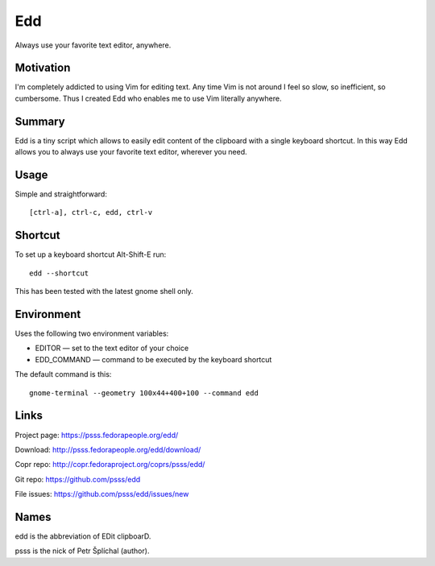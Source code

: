 
==================================================================
    Edd
==================================================================

Always use your favorite text editor, anywhere.


Motivation
~~~~~~~~~~~~~~~~~~~~~~~~~~~~~~~~~~~~~~~~~~~~~~~~~~~~~~~~~~~~~~~~~~

I'm completely addicted to using Vim for editing text. Any time
Vim is not around I feel so slow, so inefficient, so cumbersome.
Thus I created Edd who enables me to use Vim literally anywhere.


Summary
~~~~~~~~~~~~~~~~~~~~~~~~~~~~~~~~~~~~~~~~~~~~~~~~~~~~~~~~~~~~~~~~~~

Edd is a tiny script which allows to easily edit content of the
clipboard with a single keyboard shortcut. In this way Edd allows
you to always use your favorite text editor, wherever you need.


Usage
~~~~~~~~~~~~~~~~~~~~~~~~~~~~~~~~~~~~~~~~~~~~~~~~~~~~~~~~~~~~~~~~~~

Simple and straightforward::

    [ctrl-a], ctrl-c, edd, ctrl-v


Shortcut
~~~~~~~~~~~~~~~~~~~~~~~~~~~~~~~~~~~~~~~~~~~~~~~~~~~~~~~~~~~~~~~~~~

To set up a keyboard shortcut Alt-Shift-E run::

    edd --shortcut

This has been tested with the latest gnome shell only.


Environment
~~~~~~~~~~~~~~~~~~~~~~~~~~~~~~~~~~~~~~~~~~~~~~~~~~~~~~~~~~~~~~~~~~

Uses the following two environment variables:

* EDITOR — set to the text editor of your choice
* EDD_COMMAND — command to be executed by the keyboard shortcut

The default command is this::

    gnome-terminal --geometry 100x44+400+100 --command edd


Links
~~~~~~~~~~~~~~~~~~~~~~~~~~~~~~~~~~~~~~~~~~~~~~~~~~~~~~~~~~~~~~~~~~

Project page:
https://psss.fedorapeople.org/edd/

Download:
http://psss.fedorapeople.org/edd/download/

Copr repo:
http://copr.fedoraproject.org/coprs/psss/edd/

Git repo:
https://github.com/psss/edd

File issues:
https://github.com/psss/edd/issues/new


Names
~~~~~~~~~~~~~~~~~~~~~~~~~~~~~~~~~~~~~~~~~~~~~~~~~~~~~~~~~~~~~~~~~~

edd is the abbreviation of EDit clipboarD.

psss is the nick of Petr Šplíchal (author).
